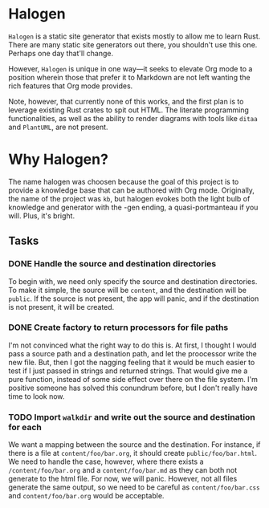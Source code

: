 * Halogen

=Halogen= is a static site generator that exists mostly to allow me to learn Rust.
There are many static site generators out there, you shouldn't use this one.
Perhaps one day that'll change.

However, =Halogen= is unique in one way---it seeks to elevate Org mode to a
position wherein those that prefer it to Markdown are not left wanting the rich
features that Org mode provides.

Note, however, that currently none of this works, and the first plan is to
leverage existing Rust crates to spit out HTML. The literate programming
functionalities, as well as the ability to render diagrams with tools like
=ditaa= and =PlantUML=, are not present.

* Why Halogen?

The name halogen was choosen because the goal of this project is to provide a
knowledge base that can be authored with Org mode. Originally, the name of the
project was =kb=, but halogen evokes both the light bulb of knowledge and
generator with the -gen ending, a quasi-portmanteau if you will. Plus, it's
bright.

** Tasks

*** DONE Handle the source and destination directories

To begin with, we need only specify the source and destination directories. To
make it simple, the source will be =content=, and the destination will be
=public=. If the source is not present, the app will panic, and if the
destination is not present, it will be created.

*** DONE Create factory to return processors for file paths

I'm not convinced what the right way to do this is. At first, I thought I would
pass a source path and a destination path, and let the proocessor write the new
file. But, then I got the nagging feeling that it would be much easier to test
if I just passed in strings and returned strings. That would give me a pure
function, instead of some side effect over there on the file system. I'm
positive someone has solved this conundrum before, but I don't really have time
to look now.

*** TODO Import =walkdir= and write out the source and destination for each

We want a mapping between the source and the destination. For instance, if there
is a file at =content/foo/bar.org=, it should create =public/foo/bar.html=. We
need to handle the case, however, where there exists a =/content/foo/bar.org=
and a =content/foo/bar.md= as they can both not generate to the html file. For
now, we will panic. However, not all files generate the same output, so we need
to be careful as =content/foo/bar.css= and =content/foo/bar.org= would be
acceptable.
